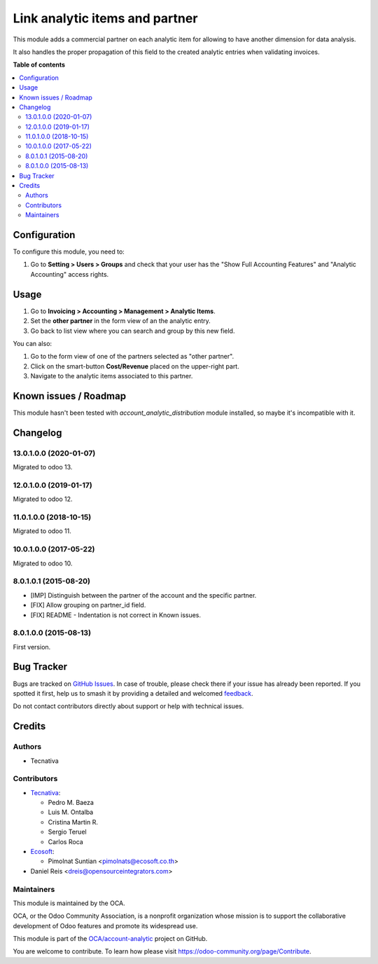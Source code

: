 ===============================
Link analytic items and partner
===============================

.. 
   !!!!!!!!!!!!!!!!!!!!!!!!!!!!!!!!!!!!!!!!!!!!!!!!!!!!
   !! This file is generated by oca-gen-addon-readme !!
   !! changes will be overwritten.                   !!
   !!!!!!!!!!!!!!!!!!!!!!!!!!!!!!!!!!!!!!!!!!!!!!!!!!!!
   !! source digest: sha256:bfdc51503d6bda511d455f968ca0ffe34df27f0974bd7a3dfd16afe07ea94f82
   !!!!!!!!!!!!!!!!!!!!!!!!!!!!!!!!!!!!!!!!!!!!!!!!!!!!

.. |badge1| image:: https://img.shields.io/badge/maturity-Beta-yellow.png
    :target: https://odoo-community.org/page/development-status
    :alt: Beta
.. |badge2| image:: https://img.shields.io/badge/licence-AGPL--3-blue.png
    :target: http://www.gnu.org/licenses/agpl-3.0-standalone.html
    :alt: License: AGPL-3
.. |badge3| image:: https://img.shields.io/badge/github-OCA%2Faccount--analytic-lightgray.png?logo=github
    :target: https://github.com/OCA/account-analytic/tree/16.0/analytic_partner
    :alt: OCA/account-analytic
.. |badge4| image:: https://img.shields.io/badge/weblate-Translate%20me-F47D42.png
    :target: https://translation.odoo-community.org/projects/account-analytic-16-0/account-analytic-16-0-analytic_partner
    :alt: Translate me on Weblate
.. |badge5| image:: https://img.shields.io/badge/runboat-Try%20me-875A7B.png
    :target: https://runboat.odoo-community.org/builds?repo=OCA/account-analytic&target_branch=16.0
    :alt: Try me on Runboat

|badge1| |badge2| |badge3| |badge4| |badge5|

This module adds a commercial partner on each analytic item for allowing to
have another dimension for data analysis.

It also handles the proper propagation of this field to the created analytic
entries when validating invoices.

**Table of contents**

.. contents::
   :local:

Configuration
=============

To configure this module, you need to:

#.  Go to **Setting > Users > Groups** and check that
    your user has the "Show Full Accounting Features" and
    "Analytic Accounting" access rights.

Usage
=====

#. Go to **Invoicing > Accounting > Management > Analytic Items**.
#. Set the **other partner** in the form view of an the analytic entry.
#. Go back to list view where you can search and group by this new field.

You can also:

#. Go to the form view of one of the partners selected as "other partner".
#. Click on the smart-button **Cost/Revenue** placed on the upper-right part.
#. Navigate to the analytic items associated to this partner.

Known issues / Roadmap
======================

This module hasn't been tested with *account_analytic_distribution* module
installed, so maybe it's incompatible with it.

Changelog
=========

13.0.1.0.0 (2020-01-07)
~~~~~~~~~~~~~~~~~~~~~~~

Migrated to odoo 13.

12.0.1.0.0 (2019-01-17)
~~~~~~~~~~~~~~~~~~~~~~~

Migrated to odoo 12.

11.0.1.0.0 (2018-10-15)
~~~~~~~~~~~~~~~~~~~~~~~

Migrated to odoo 11.

10.0.1.0.0 (2017-05-22)
~~~~~~~~~~~~~~~~~~~~~~~

Migrated to odoo 10.

8.0.1.0.1 (2015-08-20)
~~~~~~~~~~~~~~~~~~~~~~~

* [IMP] Distinguish between the partner of the account and the specific partner.
* [FIX] Allow grouping on partner_id field.
* [FIX] README - Indentation is not correct in Known issues.

8.0.1.0.0 (2015-08-13)
~~~~~~~~~~~~~~~~~~~~~~~

First version.

Bug Tracker
===========

Bugs are tracked on `GitHub Issues <https://github.com/OCA/account-analytic/issues>`_.
In case of trouble, please check there if your issue has already been reported.
If you spotted it first, help us to smash it by providing a detailed and welcomed
`feedback <https://github.com/OCA/account-analytic/issues/new?body=module:%20analytic_partner%0Aversion:%2016.0%0A%0A**Steps%20to%20reproduce**%0A-%20...%0A%0A**Current%20behavior**%0A%0A**Expected%20behavior**>`_.

Do not contact contributors directly about support or help with technical issues.

Credits
=======

Authors
~~~~~~~

* Tecnativa

Contributors
~~~~~~~~~~~~

* `Tecnativa <https://www.tecnativa.com>`__:

  * Pedro M. Baeza
  * Luis M. Ontalba
  * Cristina Martin R.
  * Sergio Teruel
  * Carlos Roca

* `Ecosoft <https://ecosoft.co.th/>`__:

  * Pimolnat Suntian <pimolnats@ecosoft.co.th>

* Daniel Reis <dreis@opensourceintegrators.com>

Maintainers
~~~~~~~~~~~

This module is maintained by the OCA.

.. image:: https://odoo-community.org/logo.png
   :alt: Odoo Community Association
   :target: https://odoo-community.org

OCA, or the Odoo Community Association, is a nonprofit organization whose
mission is to support the collaborative development of Odoo features and
promote its widespread use.

This module is part of the `OCA/account-analytic <https://github.com/OCA/account-analytic/tree/16.0/analytic_partner>`_ project on GitHub.

You are welcome to contribute. To learn how please visit https://odoo-community.org/page/Contribute.
